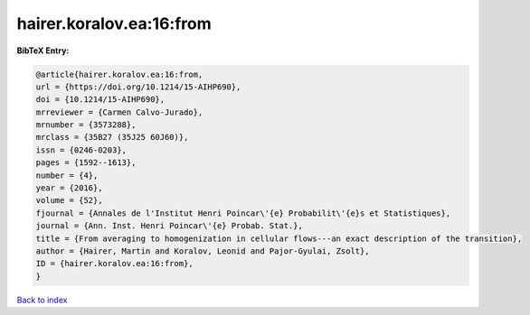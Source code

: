 hairer.koralov.ea:16:from
=========================

.. :cite:t:`hairer.koralov.ea:16:from`

.. bibliography:: ../../All.bib

**BibTeX Entry:**

.. code-block:: bibtex

   @article{hairer.koralov.ea:16:from,
   url = {https://doi.org/10.1214/15-AIHP690},
   doi = {10.1214/15-AIHP690},
   mrreviewer = {Carmen Calvo-Jurado},
   mrnumber = {3573288},
   mrclass = {35B27 (35J25 60J60)},
   issn = {0246-0203},
   pages = {1592--1613},
   number = {4},
   year = {2016},
   volume = {52},
   fjournal = {Annales de l'Institut Henri Poincar\'{e} Probabilit\'{e}s et Statistiques},
   journal = {Ann. Inst. Henri Poincar\'{e} Probab. Stat.},
   title = {From averaging to homogenization in cellular flows---an exact description of the transition},
   author = {Hairer, Martin and Koralov, Leonid and Pajor-Gyulai, Zsolt},
   ID = {hairer.koralov.ea:16:from},
   }

`Back to index <../index>`_
